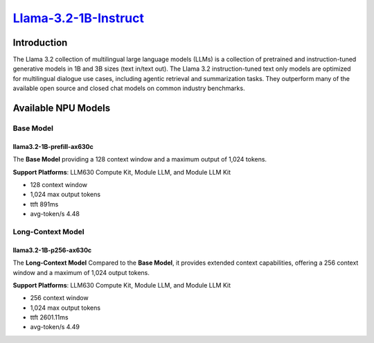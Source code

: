 `Llama-3.2-1B-Instruct <https://huggingface.co/meta-llama/Llama-3.2-1B-Instruct>`_
==================================================================================

Introduction
------------

The Llama 3.2 collection of multilingual large language models (LLMs) is a collection of pretrained and instruction-tuned generative models in 1B and 3B sizes (text in/text out). 
The Llama 3.2 instruction-tuned text only models are optimized for multilingual dialogue use cases, including agentic retrieval and summarization tasks. 
They outperform many of the available open source and closed chat models on common industry benchmarks.

Available NPU Models
--------------------

Base Model
~~~~~~~~~~

llama3.2-1B-prefill-ax630c
^^^^^^^^^^^^^^^^^^^^^^^^^^

The **Base Model** providing a 128 context window and a maximum output of 1,024 tokens.

**Support Platforms**: LLM630 Compute Kit, Module LLM, and Module LLM Kit

- 128 context window

- 1,024 max output tokens

- ttft 891ms

- avg-token/s 4.48

Long-Context Model
~~~~~~~~~~~~~~~~~~

llama3.2-1B-p256-ax630c
^^^^^^^^^^^^^^^^^^^^^^^

The **Long-Context Model** Compared to the **Base Model**, it provides extended context capabilities, offering a 256 context window and a maximum of 1,024 output tokens.

**Support Platforms**: LLM630 Compute Kit, Module LLM, and Module LLM Kit

- 256 context window

- 1,024 max output tokens

- ttft 2601.11ms

- avg-token/s 4.49